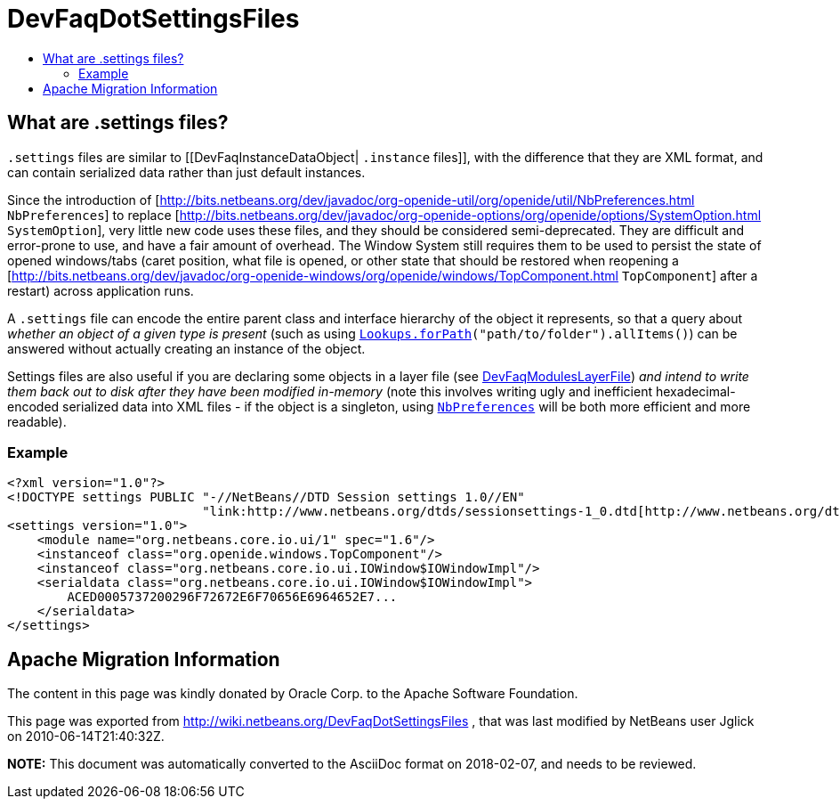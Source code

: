 // 
//     Licensed to the Apache Software Foundation (ASF) under one
//     or more contributor license agreements.  See the NOTICE file
//     distributed with this work for additional information
//     regarding copyright ownership.  The ASF licenses this file
//     to you under the Apache License, Version 2.0 (the
//     "License"); you may not use this file except in compliance
//     with the License.  You may obtain a copy of the License at
// 
//       http://www.apache.org/licenses/LICENSE-2.0
// 
//     Unless required by applicable law or agreed to in writing,
//     software distributed under the License is distributed on an
//     "AS IS" BASIS, WITHOUT WARRANTIES OR CONDITIONS OF ANY
//     KIND, either express or implied.  See the License for the
//     specific language governing permissions and limitations
//     under the License.
//

= DevFaqDotSettingsFiles
:jbake-type: wiki
:jbake-tags: wiki, devfaq, needsreview
:jbake-status: published
:keywords: Apache NetBeans wiki DevFaqDotSettingsFiles
:description: Apache NetBeans wiki DevFaqDotSettingsFiles
:toc: left
:toc-title:
:syntax: true

== What are .settings files?

`.settings` files are similar to [[DevFaqInstanceDataObject| `.instance` files]],
with the difference that they are XML format, and can contain serialized data rather than just default instances.

Since the introduction of [link:http://bits.netbeans.org/dev/javadoc/org-openide-util/org/openide/util/NbPreferences.html[http://bits.netbeans.org/dev/javadoc/org-openide-util/org/openide/util/NbPreferences.html] `NbPreferences`] to replace [link:http://bits.netbeans.org/dev/javadoc/org-openide-options/org/openide/options/SystemOption.html[http://bits.netbeans.org/dev/javadoc/org-openide-options/org/openide/options/SystemOption.html] `SystemOption`],
very little new code uses these files, and they should be considered semi-deprecated.  They are difficult and error-prone to use, and have a fair amount of overhead.  The Window System still requires them to be used to persist the state of opened windows/tabs (caret position, what file is opened, or other state that should be restored when reopening a [link:http://bits.netbeans.org/dev/javadoc/org-openide-windows/org/openide/windows/TopComponent.html[http://bits.netbeans.org/dev/javadoc/org-openide-windows/org/openide/windows/TopComponent.html] `TopComponent`] after a restart) across application runs.

A `.settings` file can encode the entire parent class and interface hierarchy of the object it represents, so that a query about _whether an object of a given type is present_ (such as using `link:http://bits.netbeans.org/dev/javadoc/org-openide-util-lookup/org/openide/util/lookup/Lookups.html#forPath(java.lang.String)[Lookups.forPath](&quot;path/to/folder&quot;).allItems()`) can be answered without actually creating an instance of the object.  

Settings files are also useful if you are declaring some objects in a layer file (see link:DevFaqModulesLayerFile.asciidoc[DevFaqModulesLayerFile]) _and intend to write them back out to disk after they have been modified in-memory_ (note this involves writing ugly and inefficient hexadecimal-encoded serialized data into XML files - if the object is a singleton, using `link:http://bits.netbeans.org/dev/javadoc/org-openide-util/org/openide/util/NbPreferences.html[NbPreferences]` will be both more efficient and more readable).

=== Example

[source,xml]
----

<?xml version="1.0"?>
<!DOCTYPE settings PUBLIC "-//NetBeans//DTD Session settings 1.0//EN"
                          "link:http://www.netbeans.org/dtds/sessionsettings-1_0.dtd[http://www.netbeans.org/dtds/sessionsettings-1_0.dtd]">
<settings version="1.0">
    <module name="org.netbeans.core.io.ui/1" spec="1.6"/>
    <instanceof class="org.openide.windows.TopComponent"/>
    <instanceof class="org.netbeans.core.io.ui.IOWindow$IOWindowImpl"/>
    <serialdata class="org.netbeans.core.io.ui.IOWindow$IOWindowImpl">
        ACED0005737200296F72672E6F70656E6964652E7...
    </serialdata>
</settings>
----

== Apache Migration Information

The content in this page was kindly donated by Oracle Corp. to the
Apache Software Foundation.

This page was exported from link:http://wiki.netbeans.org/DevFaqDotSettingsFiles[http://wiki.netbeans.org/DevFaqDotSettingsFiles] , 
that was last modified by NetBeans user Jglick 
on 2010-06-14T21:40:32Z.


*NOTE:* This document was automatically converted to the AsciiDoc format on 2018-02-07, and needs to be reviewed.

